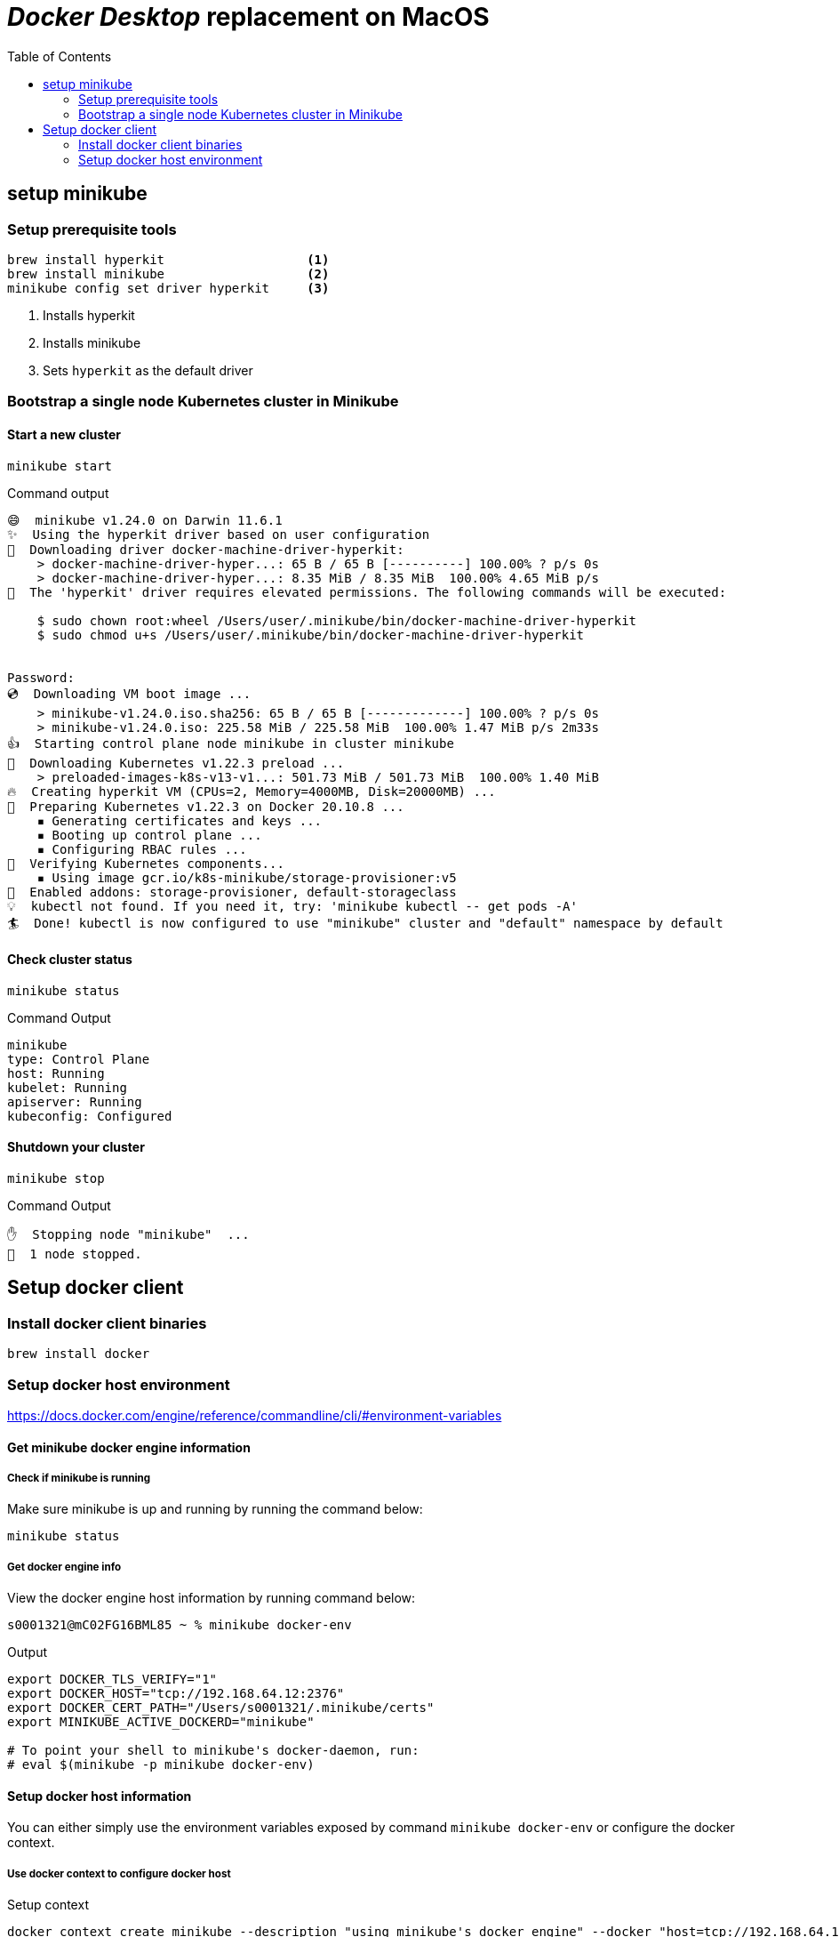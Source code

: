 = _Docker Desktop_ replacement on MacOS
:toc:

== setup minikube

=== Setup prerequisite tools
[source, bash]
----
brew install hyperkit                   <1>
brew install minikube                   <2>
minikube config set driver hyperkit     <3>
----
<1> Installs hyperkit
<2> Installs minikube
<3> Sets `hyperkit` as the default driver

=== Bootstrap a single node Kubernetes cluster in Minikube

==== Start a new cluster
[source,bash]
----
minikube start
----

.Command output
[source]
----
😄  minikube v1.24.0 on Darwin 11.6.1
✨  Using the hyperkit driver based on user configuration
💾  Downloading driver docker-machine-driver-hyperkit:
    > docker-machine-driver-hyper...: 65 B / 65 B [----------] 100.00% ? p/s 0s
    > docker-machine-driver-hyper...: 8.35 MiB / 8.35 MiB  100.00% 4.65 MiB p/s
🔑  The 'hyperkit' driver requires elevated permissions. The following commands will be executed:

    $ sudo chown root:wheel /Users/user/.minikube/bin/docker-machine-driver-hyperkit
    $ sudo chmod u+s /Users/user/.minikube/bin/docker-machine-driver-hyperkit


Password:
💿  Downloading VM boot image ...
    > minikube-v1.24.0.iso.sha256: 65 B / 65 B [-------------] 100.00% ? p/s 0s
    > minikube-v1.24.0.iso: 225.58 MiB / 225.58 MiB  100.00% 1.47 MiB p/s 2m33s
👍  Starting control plane node minikube in cluster minikube
💾  Downloading Kubernetes v1.22.3 preload ...
    > preloaded-images-k8s-v13-v1...: 501.73 MiB / 501.73 MiB  100.00% 1.40 MiB
🔥  Creating hyperkit VM (CPUs=2, Memory=4000MB, Disk=20000MB) ...
🐳  Preparing Kubernetes v1.22.3 on Docker 20.10.8 ...
    ▪ Generating certificates and keys ...
    ▪ Booting up control plane ...
    ▪ Configuring RBAC rules ...
🔎  Verifying Kubernetes components...
    ▪ Using image gcr.io/k8s-minikube/storage-provisioner:v5
🌟  Enabled addons: storage-provisioner, default-storageclass
💡  kubectl not found. If you need it, try: 'minikube kubectl -- get pods -A'
🏄  Done! kubectl is now configured to use "minikube" cluster and "default" namespace by default
----

==== Check cluster status

    minikube status

.Command Output
[source]
----
minikube
type: Control Plane
host: Running
kubelet: Running
apiserver: Running
kubeconfig: Configured
----

==== Shutdown your cluster

    minikube stop

.Command Output
[source]
----
✋  Stopping node "minikube"  ...
🛑  1 node stopped.
----

<<<

== Setup docker client

=== Install docker client binaries
//Follow the instructions in https://docs.docker.com/engine/install/binaries/#install-client-binaries-on-macos[Install client binaries on macOS🔗]

[source, bash]
----
brew install docker
----

=== Setup docker host environment
https://docs.docker.com/engine/reference/commandline/cli/#environment-variables

==== Get minikube docker engine information

===== Check if minikube is running
Make sure minikube is up and running by running the command below:

    minikube status

===== Get docker engine info

View the docker engine host information by running command below:
[source, bash]
----
s0001321@mC02FG16BML85 ~ % minikube docker-env
----

.Output
[source, bash]
----
export DOCKER_TLS_VERIFY="1"
export DOCKER_HOST="tcp://192.168.64.12:2376"
export DOCKER_CERT_PATH="/Users/s0001321/.minikube/certs"
export MINIKUBE_ACTIVE_DOCKERD="minikube"

# To point your shell to minikube's docker-daemon, run:
# eval $(minikube -p minikube docker-env)
----

==== Setup docker host information
You can either simply use the environment variables exposed by command `minikube docker-env` or configure the docker context.

===== Use docker context to configure docker host

.Setup context
[source, bash]
----
docker context create minikube --description "using minikube's docker engine" --docker "host=tcp://192.168.64.12:2376,ca=$HOME/.minikube/certs/ca.pem,cert=$HOME/.minikube/certs/cert.pem,key=$HOME/.minikube/certs/key.pem"
docker context use minikube
----

==== Use `minikube docker-env`

[source,bash]
----
eval $(minikube docker-env)
----

==== Test docker command
    docker ps

.example output
[source,bash]
----
s0001321@mC02FG16BML85 .docker % docker images
REPOSITORY                                TAG       IMAGE ID       CREATED        SIZE
k8s.gcr.io/kube-apiserver                 v1.22.3   53224b502ea4   7 weeks ago    128MB
k8s.gcr.io/kube-scheduler                 v1.22.3   0aa9c7e31d30   7 weeks ago    52.7MB
k8s.gcr.io/kube-controller-manager        v1.22.3   05c905cef780   7 weeks ago    122MB
k8s.gcr.io/kube-proxy                     v1.22.3   6120bd723dce   7 weeks ago    104MB
kubernetesui/dashboard                    v2.3.1    e1482a24335a   6 months ago   220MB
k8s.gcr.io/etcd                           3.5.0-0   004811815584   6 months ago   295MB
kubernetesui/metrics-scraper              v1.0.7    7801cfc6d5c0   6 months ago   34.4MB
k8s.gcr.io/coredns/coredns                v1.8.4    8d147537fb7d   6 months ago   47.6MB
gcr.io/k8s-minikube/storage-provisioner   v5        6e38f40d628d   8 months ago   31.5MB
k8s.gcr.io/pause                          3.5       ed210e3e4a5b   9 months ago   683kB

----
